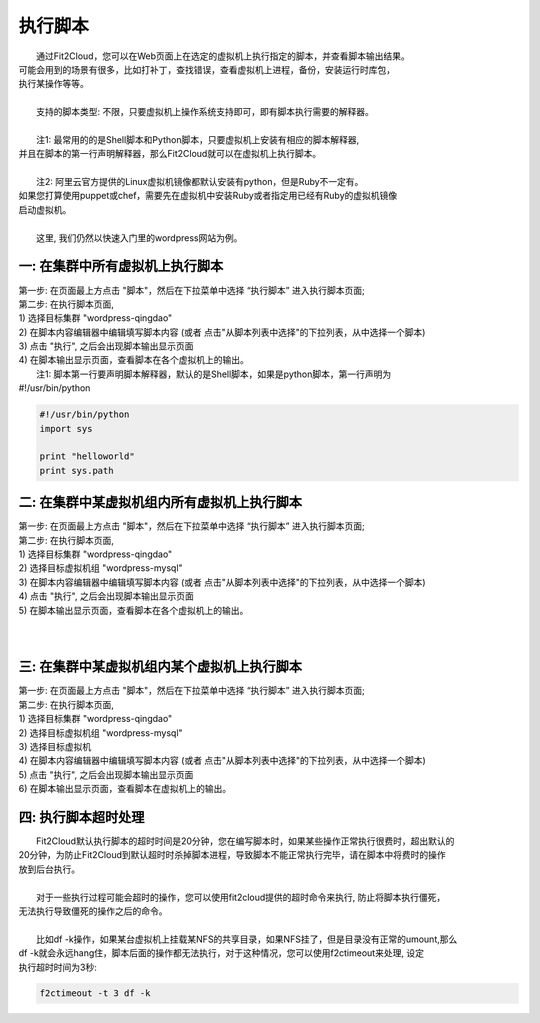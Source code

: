 执行脚本
=====================================
|    通过Fit2Cloud，您可以在Web页面上在选定的虚拟机上执行指定的脚本，并查看脚本输出结果。
| 可能会用到的场景有很多，比如打补丁，查找错误，查看虚拟机上进程，备份，安装运行时库包，
| 执行某操作等等。
| 
|    支持的脚本类型: 不限，只要虚拟机上操作系统支持即可，即有脚本执行需要的解释器。
|
|    注1: 最常用的的是Shell脚本和Python脚本，只要虚拟机上安装有相应的脚本解释器,
| 并且在脚本的第一行声明解释器，那么Fit2Cloud就可以在虚拟机上执行脚本。
|
|    注2: 阿里云官方提供的Linux虚拟机镜像都默认安装有python，但是Ruby不一定有。
| 如果您打算使用puppet或chef，需要先在虚拟机中安装Ruby或者指定用已经有Ruby的虚拟机镜像
| 启动虚拟机。
| 
|    这里, 我们仍然以快速入门里的wordpress网站为例。

一: 在集群中所有虚拟机上执行脚本
-------------------------------------
| 第一步: 在页面最上方点击 "脚本"，然后在下拉菜单中选择 “执行脚本” 进入执行脚本页面;

.. image:: _static/100-executeScript-SelectScriptMenu.png

| 第二步: 在执行脚本页面,
| 1) 选择目标集群 "wordpress-qingdao"
| 2) 在脚本内容编辑器中编辑填写脚本内容 (或者 点击"从脚本列表中选择"的下拉列表，从中选择一个脚本)
| 3) 点击 "执行", 之后会出现脚本输出显示页面  

.. image:: _static/100-executeScript-ExecuteScript.png

| 4) 在脚本输出显示页面，查看脚本在各个虚拟机上的输出。

.. image:: _static/100-executeScript-ViewScriptOutput.png

|  注1: 脚本第一行要声明脚本解释器，默认的是Shell脚本，如果是python脚本，第一行声明为
| #!/usr/bin/python
.. code:: python

	#!/usr/bin/python
	import sys
	
	print "helloworld"
	print sys.path

二: 在集群中某虚拟机组内所有虚拟机上执行脚本
-------------------------------------
| 第一步: 在页面最上方点击 "脚本"，然后在下拉菜单中选择 “执行脚本” 进入执行脚本页面;

.. image:: _static/100-executeScript-SelectScriptMenu.png

| 第二步: 在执行脚本页面,
| 1) 选择目标集群 "wordpress-qingdao"
| 2) 选择目标虚拟机组 "wordpress-mysql"
| 3) 在脚本内容编辑器中编辑填写脚本内容 (或者 点击"从脚本列表中选择"的下拉列表，从中选择一个脚本)
| 4) 点击 "执行", 之后会出现脚本输出显示页面

.. image:: _static/100-executeScript-ExecuteScriptOnVMGroup.png

| 5) 在脚本输出显示页面，查看脚本在各个虚拟机上的输出。

.. image:: _static/100-executeScript-ViewScriptOutputOfVMGroup.png
|
|
三: 在集群中某虚拟机组内某个虚拟机上执行脚本
-------------------------------------
| 第一步: 在页面最上方点击 "脚本"，然后在下拉菜单中选择 “执行脚本” 进入执行脚本页面;

.. image:: _static/100-executeScript-SelectScriptMenu.png

| 第二步: 在执行脚本页面,
| 1) 选择目标集群 "wordpress-qingdao"
| 2) 选择目标虚拟机组 "wordpress-mysql"
| 3) 选择目标虚拟机
| 4) 在脚本内容编辑器中编辑填写脚本内容 (或者 点击"从脚本列表中选择"的下拉列表，从中选择一个脚本)
| 5) 点击 "执行", 之后会出现脚本输出显示页面
| 6) 在脚本输出显示页面，查看脚本在虚拟机上的输出。


四: 执行脚本超时处理 
-------------------------------------
|  Fit2Cloud默认执行脚本的超时时间是20分钟，您在编写脚本时，如果某些操作正常执行很费时，超出默认的
| 20分钟，为防止Fit2Cloud到默认超时时杀掉脚本进程，导致脚本不能正常执行完毕，请在脚本中将费时的操作
| 放到后台执行。
|
|  对于一些执行过程可能会超时的操作，您可以使用fit2cloud提供的超时命令来执行, 防止将脚本执行僵死，
| 无法执行导致僵死的操作之后的命令。
|
|  比如df -k操作，如果某台虚拟机上挂载某NFS的共享目录，如果NFS挂了，但是目录没有正常的umount,那么
| df -k就会永远hang住，脚本后面的操作都无法执行，对于这种情况，您可以使用f2ctimeout来处理, 设定
| 执行超时时间为3秒:
.. code:: python

	  f2ctimeout -t 3 df -k






 



















